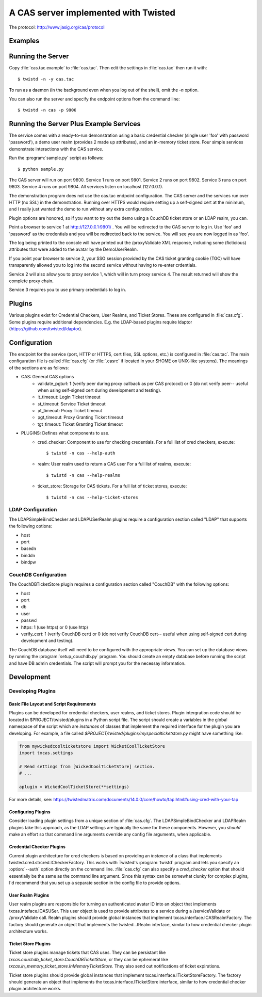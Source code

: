 A CAS server implemented with Twisted
+++++++++++++++++++++++++++++++++++++

.. highlight:: console

The protocol: http://www.jasig.org/cas/protocol


Examples
--------

Running the Server
------------------
Copy :file:`cas.tac.example` to :file:`cas.tac`.  Then
edit the settings in :file:`cas.tac` then run it with::

    $ twistd -n -y cas.tac

To run as a daemon (in the background even when you log out 
of the shell), omit the `-n` option.

You can also run the server and specify the endpoint options 
from the command line::

    $ twistd -n cas -p 9800


Running the Server Plus Example Services
----------------------------------------
The service comes with a ready-to-run demonstration using a basic
credential checker (single user 'foo' with password 'password'), 
a demo user realm (provides 2 made up attributes), and an in-memory
ticket store.  Four simple services demonstrate interactions with
the CAS service.

Run the :program:`sample.py` script as follows::

    $ python sample.py

The CAS server will run on port 9800.
Service 1 runs on port 9801.
Service 2 runs on port 9802.
Service 3 runs on port 9803.
Service 4 runs on port 9804.
All services listen on localhost (127.0.0.1).

The demonstration program does not use the cas.tac endpoint 
configuration.  The CAS server and the services run over HTTP (no SSL)
in the demonstration.  Running over HTTPS would require setting up
a self-signed cert at the minimum, and I really just wanted the
demo to run without any extra configuration.

Plugin options are honored, so if you want to try out the demo 
using a CouchDB ticket store or an LDAP realm, you can.

Point a browser to service 1 at http://127.0.0.1:9801/ .  You
will be redirected to the CAS server to log in.  Use 'foo' and
'password' as the credentials and you will be redirected back
to the service.  You will see you are now logged in as 'foo'.

The log being printed to the console will have printed out the
/proxyValidate XML response, including some (ficticious) attributes
that were added to the avatar by the DemoUserRealm.

If you point your browser to service 2, your SSO session provided by
the CAS ticket granting cookie (TGC) will have transparently allowed
you to log into the second service without having to re-enter crdentials.

Service 2 will also allow you to proxy service 1, which will in turn
proxy service 4.  The result returned will show the complete proxy chain.

Service 3 requires you to use primary credentials to log in.

Plugins
-------
Various plugins exist for Credential Checkers, User Realms, and Ticket Stores.
These are configured in :file:`cas.cfg`.  Some plugins require additional
dependencies.  E.g. the LDAP-based plugins require ldaptor 
(https://github.com/twisted/ldaptor).

Configuration
-------------
The endpoint for the service (port, HTTP or HTTPS, cert files, SSL options, etc.) 
is configured in :file:`cas.tac`.  
The main configuration file is called :file:`cas.cfg` (or :file:`.casrc` if located in your
$HOME on UNIX-like systems).  The meanings of the sections are as follows:

- CAS: General CAS options
    - validate_pgturl: 1 (verify peer during proxy callback as per CAS protocol) or
      0 (do not verify peer-- useful when using self-signed cert during development
      and testing).
    - lt_timeout: Login Ticket timeout
    - st_timeout: Service Ticket timeout
    - pt_timeout: Proxy Ticket timeout
    - pgt_timeout: Proxy Granting Ticket timeout
    - tgt_timeout: Ticket Granting Ticket timeout

- PLUGINS: Defines what components to use.
    - cred_checker: Component to use for checking credentials.
      For a full list of cred checkers, execute::

      $ twistd -n cas --help-auth

    - realm: User realm used to return a CAS user
      For a full list of realms, execute::

      $ twistd -n cas --help-realms

    - ticket_store: Storage for CAS tickets.
      For a full list of ticket stores, execute::

      $ twistd -n cas --help-ticket-stores

LDAP Configuration
==================
The LDAPSimpleBindChecker and LDAPUSerRealm plugins require a configuration
section called "LDAP" that supports the following options:

- host
- port
- basedn
- binddn
- bindpw

CouchDB Configuration
=====================
The CouchDBTicketStore plugin requires a configuration section called
"CouchDB" with the following options:

- host
- port
- db
- user
- passwd
- https: 1 (use https) or 0 (use http)
- verify_cert: 1 (verify CouchDB cert) or
  0 (do not verify CouchDB cert-- useful when using self-signed cert during development
  and testing).

The CouchDB database itself will need to be configured with the appropriate views.
You can set up the database views by running the :program:`setup_couchdb.py` program.
You should create an empty database before running the script and have DB admin
credentials.  The script will prompt you for the necessay information.

Development
-----------

Developing Plugins
==================

Basic File Layout and Script Requirements
^^^^^^^^^^^^^^^^^^^^^^^^^^^^^^^^^^^^^^^^^
Plugins can be developed for credential checkers, user realms, and ticket stores.
Plugin intergration code should be located in $PROJECT/twisted/plugins in a 
Python script file.  The script should create a variables in the global 
namespace of the script which are *instances* of classes that implement the
required interface for the plugin you are developing.  For example, a file
called `$PROJECT/twisted/plugins/myspecialticketstore.py` might have something
like:

.. code-block:: python

    from mywickedcoolticketstore import WicketCoolTicketStore
    import txcas.settings

    # Read settings from [WickedCoolTicketStore] section.
    # ...

    aplugin = WickedCoolTicketStore(**settings)

For more details, see: https://twistedmatrix.com/documents/14.0.0/core/howto/tap.html#using-cred-with-your-tap

Configuring Plugins
^^^^^^^^^^^^^^^^^^^
Consider loading plugin settings from a unique section of :file:`cas.cfg`.  The 
LDAPSimpleBindChecker and LDAPRealm plugins take this approach, as the
LDAP settings are typically the same for these components.  However, you
*should* make an effort so that command line arguments override any config
file arguments, when applicable.

Credential Checker Plugins
^^^^^^^^^^^^^^^^^^^^^^^^^^
Current plugin architecture for cred checkers is based on providing an 
*instance* of a class that implements twisted.cred.strcred.ICheckerFactory.
This works with Twisted's :program:`twistd` program and lets you specify
an :option:`--auth` option directly on the command line.  :file:`cas.cfg`
can also specify a `cred_checker` option that should essentially be the same
as the command line argument.  Since this syntax can be somewhat clunky for
complex plugins, I'd recommend that you set up a separate section in the
config file to provide options.

User Realm Plugins
^^^^^^^^^^^^^^^^^^
User realm plugins are responsible for turning an authenticated avatar ID into
an object that implements txcas.inteface.ICASUSer.  This user object is used to 
provide attributes to a service during a /serviceValidate or /proxyValidate call.
Realm plugins should provide global instances that implement
txcas.interface.ICASRealmFactory.  The factory should generate an object that
implements the twisted...IRealm interface, similar to how credential checker 
plugin architecture works.

Ticket Store Plugins
^^^^^^^^^^^^^^^^^^^^
Ticket store plugins manage tickets that CAS uses.  They can be persistant like
`txcas.couchdb_ticket_store.CouchDBTicketStore`, or they can be ephemeral like
`txcas.in_memory_ticket_store.InMemoryTicketStore`.  They also send out notifications
of ticket expirations.

Ticket store plugins should provide global instances that implement
txcas.interface.ITicketStoreFactory.  The factory should generate an object that
implements the txcas.interface.ITicketStore interface, similar to how credential checker 
plugin architecture works.




